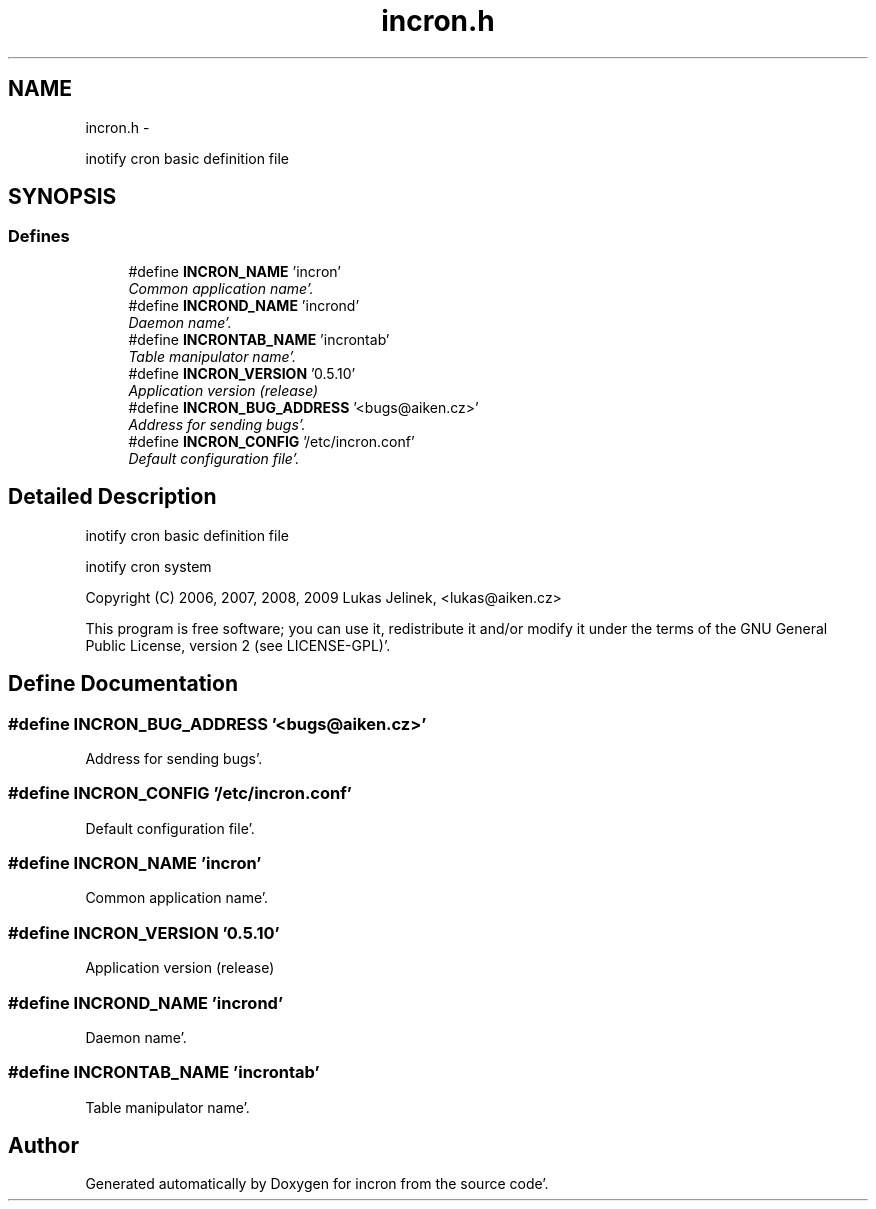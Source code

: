 .TH "incron.h" 3 "Sat Apr 7 2012" "Version 0.5.10" "incron" \" -*- nroff -*-
.ad l
.nh
.SH NAME
incron.h \- 
.PP
inotify cron basic definition file  

.SH SYNOPSIS
.br
.PP
.SS "Defines"

.in +1c
.ti -1c
.RI "#define \fBINCRON_NAME\fP   'incron'"
.br
.RI "\fICommon application name'\&. \fP"
.ti -1c
.RI "#define \fBINCROND_NAME\fP   'incrond'"
.br
.RI "\fIDaemon name'\&. \fP"
.ti -1c
.RI "#define \fBINCRONTAB_NAME\fP   'incrontab'"
.br
.RI "\fITable manipulator name'\&. \fP"
.ti -1c
.RI "#define \fBINCRON_VERSION\fP   '0\&.5\&.10'"
.br
.RI "\fIApplication version (release) \fP"
.ti -1c
.RI "#define \fBINCRON_BUG_ADDRESS\fP   '<bugs@aiken\&.cz>'"
.br
.RI "\fIAddress for sending bugs'\&. \fP"
.ti -1c
.RI "#define \fBINCRON_CONFIG\fP   '/etc/incron\&.conf'"
.br
.RI "\fIDefault configuration file'\&. \fP"
.in -1c
.SH "Detailed Description"
.PP 
inotify cron basic definition file 

inotify cron system
.PP
Copyright (C) 2006, 2007, 2008, 2009 Lukas Jelinek, <lukas@aiken.cz>
.PP
This program is free software; you can use it, redistribute it and/or modify it under the terms of the GNU General Public License, version 2 (see LICENSE-GPL)'\&. 
.SH "Define Documentation"
.PP 
.SS "#define INCRON_BUG_ADDRESS   '<bugs@aiken\&.cz>'"
.PP
Address for sending bugs'\&. 
.SS "#define INCRON_CONFIG   '/etc/incron\&.conf'"
.PP
Default configuration file'\&. 
.SS "#define INCRON_NAME   'incron'"
.PP
Common application name'\&. 
.SS "#define INCRON_VERSION   '0\&.5\&.10'"
.PP
Application version (release) 
.SS "#define INCROND_NAME   'incrond'"
.PP
Daemon name'\&. 
.SS "#define INCRONTAB_NAME   'incrontab'"
.PP
Table manipulator name'\&. 
.SH "Author"
.PP 
Generated automatically by Doxygen for incron from the source code'\&.
